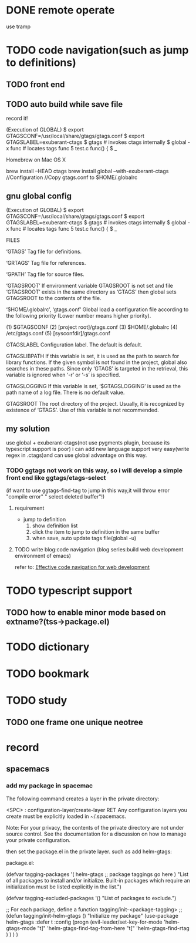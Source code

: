 * DONE remote operate
CLOSED: [2015-05-16 Sat 08:21]

use tramp 

* TODO code navigation(such as jump to definitions)
** TODO front end
** TODO auto build while save file


record it!

(Execution of GLOBAL)
	$ export GTAGSCONF=/usr/local/share/gtags/gtags.conf
	$ export GTAGSLABEL=exuberant-ctags
        $ gtags				# invokes ctags internally
	$ global -x func		# locates tags
	func                5 test.c           func() {
	$ _
  


Homebrew on Mac OS X

brew install --HEAD ctags
brew install global --with-exuberant-ctags
//Configuration
//Copy gtags.conf to $HOME/.globalrc



** gnu global config

(Execution of GLOBAL)
	$ export GTAGSCONF=/usr/local/share/gtags/gtags.conf
	$ export GTAGSLABEL=exuberant-ctags
        $ gtags				# invokes ctags internally
	$ global -x func		# locates tags
	func                5 test.c           func() {
	$ _



FILES

‘GTAGS’
Tag file for definitions.

‘GRTAGS’
Tag file for references.

‘GPATH’
Tag file for source files.

‘GTAGSROOT’
If environment variable GTAGSROOT is not set and file ‘GTAGSROOT’ exists in the same directory as ‘GTAGS’ then global sets GTAGSROOT to the contents of the file.

‘$HOME/.globalrc’, ‘gtags.conf’
Global load a configuration file according to the following priority (Lower number means higher priority).

		(1) $GTAGSCONF
		(2) [project root]/gtags.conf
		(3) $HOME/.globalrc
		(4) /etc/gtags.conf
		(5) [sysconfdir]/gtags.conf



GTAGSLABEL
Configuration label. The default is default.

GTAGSLIBPATH
If this variable is set, it is used as the path to search for library functions. If the given symbol is not found in the project, global also searches in these paths. Since only ‘GTAGS’ is targeted in the retrieval, this variable is ignored when ‘-r’ or ‘-s’ is specified.

GTAGSLOGGING
If this variable is set, ‘$GTAGSLOGGING’ is used as the path name of a log file. There is no default value.

GTAGSROOT
The root directory of the project. Usually, it is recognized by existence of ‘GTAGS’. Use of this variable is not recommended.
**  my solution
use global + exuberant-ctags(not use pygments plugin, because its typescript support is poor)
i can add new language support very easy(write regex in .ctags)and can use global advantage on this way.

*** TODO ggtags not work on this way, so i will develop a simple front end like ggtags/etags-select
(if want to use ggtags-find-tag to jump in this way,it will throw error "compile error" " select deleted buffer"!)
**** requirement
+ jump to definition
  1. show definition list
  2. click the item to jump to definition in the same buffer
  3. when save, auto update tags file(global -u)



**** TODO write blog:code navigation (blog series:build web development environment of emacs)
refer to:
[[http://blog.binchen.org/posts/effective-code-navigation-for-web-development.html][Effective code navigation for web development]]
* TODO typescript support
** TODO how to enable minor mode based on extname?(tss->package.el)
* TODO dictionary
* TODO bookmark
* TODO study
** TODO one frame one unique neotree


* record
** spacemacs
*** add my package in spacemac
The following command creates a layer in the private directory:

<SPC> : configuration-layer/create-layer RET
Any configuration layers you create must be explicitly loaded in ~/.spacemacs.

Note: For your privacy, the contents of the private directory are not under source control. See the documentation for a
discussion on how to manage your private configuration. 


then set the package.el in the private layer. such as add helm-gtags:

package.el:

(defvar tagging-packages
  '(
    helm-gtags
    ;; package taggings go here
    )
  "List of all packages to install and/or initialize. Built-in packages
which require an initialization must be listed explicitly in the list.")

(defvar tagging-excluded-packages '()
  "List of packages to exclude.")

;; For each package, define a function tagging/init-<package-tagging>
;;
(defun tagging/init-helm-gtags ()
  "Initialize my package"
  (use-package helm-gtags
    :defer t
    :config
    (progn
      (evil-leader/set-key-for-mode 'helm-gtags-mode
        "t]" 'helm-gtags-find-tag-from-here
        "t[" 'helm-gtags-find-rtag
        )
      )
    )
  )
